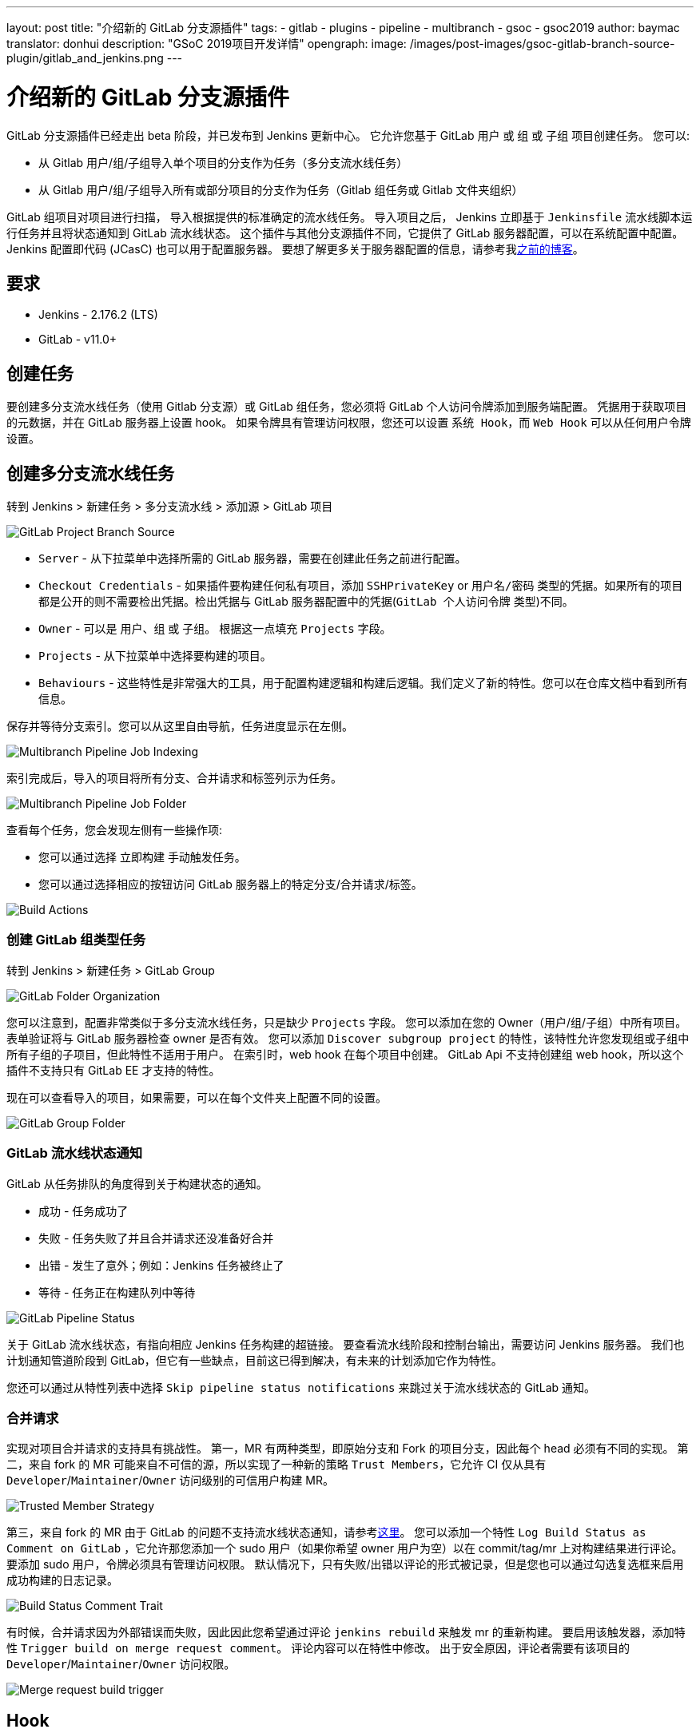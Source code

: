 ---
layout: post
title: "介绍新的 GitLab 分支源插件"
tags:
- gitlab
- plugins
- pipeline
- multibranch
- gsoc
- gsoc2019
author: baymac
translator: donhui
description: "GSoC 2019项目开发详情"
opengraph:
  image: /images/post-images/gsoc-gitlab-branch-source-plugin/gitlab_and_jenkins.png
---

= 介绍新的 GitLab 分支源插件

GitLab 分支源插件已经走出 beta 阶段，并已发布到 Jenkins 更新中心。
它允许您基于 GitLab `用户` 或 `组` 或 `子组` 项目创建任务。
您可以:

* 从 Gitlab 用户/组/子组导入单个项目的分支作为任务（多分支流水线任务）
* 从 Gitlab 用户/组/子组导入所有或部分项目的分支作为任务（Gitlab 组任务或 Gitlab 文件夹组织）

GitLab 组项目对项目进行扫描， 导入根据提供的标准确定的流水线任务。
导入项目之后， Jenkins 立即基于 `Jenkinsfile` 流水线脚本运行任务并且将状态通知到 GitLab 流水线状态。
这个插件与其他分支源插件不同，它提供了 GitLab 服务器配置，可以在系统配置中配置。
Jenkins 配置即代码 (JCasC) 也可以用于配置服务器。
要想了解更多关于服务器配置的信息，请参考我link:https://jenkins.io/blog/2019/06/29/phase-1-multibranch-pipeline-support-for-gitlab/[之前的博客]。

== 要求

* Jenkins - 2.176.2 (LTS)

* GitLab - v11.0+

== 创建任务

要创建多分支流水线任务（使用 Gitlab 分支源）或 GitLab 组任务，您必须将 GitLab 个人访问令牌添加到服务端配置。
凭据用于获取项目的元数据，并在 GitLab 服务器上设置 hook。
如果令牌具有管理访问权限，您还可以设置 `系统 Hook`，而 `Web Hook` 可以从任何用户令牌设置。

== 创建多分支流水线任务

转到 Jenkins > 新建任务 > 多分支流水线 > 添加源 > GitLab 项目

image::/images/post-images/gsoc-gitlab-branch-source-plugin/branch-source.png[GitLab Project Branch Source]

* `Server` - 从下拉菜单中选择所需的 GitLab 服务器，需要在创建此任务之前进行配置。

* `Checkout Credentials` - 如果插件要构建任何私有项目，添加 `SSHPrivateKey` or `用户名/密码` 类型的凭据。如果所有的项目都是公开的则不需要检出凭据。检出凭据与 GitLab 服务器配置中的凭据(`GitLab 个人访问令牌` 类型)不同。

* `Owner` - 可以是 `用户`、`组` 或 `子组`。 根据这一点填充 `Projects` 字段。

* `Projects` - 从下拉菜单中选择要构建的项目。

* `Behaviours` - 这些特性是非常强大的工具，用于配置构建逻辑和构建后逻辑。我们定义了新的特性。您可以在仓库文档中看到所有信息。

保存并等待分支索引。您可以从这里自由导航，任务进度显示在左侧。

image::/images/post-images/gsoc-gitlab-branch-source-plugin/multibranch-indexing.png[Multibranch Pipeline Job Indexing]

索引完成后，导入的项目将所有分支、合并请求和标签列示为任务。

image::/images/post-images/gsoc-gitlab-branch-source-plugin/multibranch-folder.png[Multibranch Pipeline Job Folder]

查看每个任务，您会发现左侧有一些操作项:

* 您可以通过选择 `立即构建` 手动触发任务。
* 您可以通过选择相应的按钮访问 GitLab 服务器上的特定分支/合并请求/标签。

image::/images/post-images/gsoc-gitlab-branch-source-plugin/icon-tag.png[Build Actions]

=== 创建 GitLab 组类型任务

转到 Jenkins > 新建任务 > GitLab Group

image::/images/post-images/gsoc-gitlab-branch-source-plugin/gitlab-group.png[GitLab Folder Organization]

您可以注意到，配置非常类似于多分支流水线任务，只是缺少 `Projects` 字段。
您可以添加在您的 Owner（用户/组/子组）中所有项目。
表单验证将与 GitLab 服务器检查 owner 是否有效。
您可以添加 `Discover subgroup project` 的特性，该特性允许您发现组或子组中所有子组的子项目，但此特性不适用于用户。
在索引时，web hook 在每个项目中创建。
GitLab Api 不支持创建组 web hook，所以这个插件不支持只有 GitLab EE 才支持的特性。

现在可以查看导入的项目，如果需要，可以在每个文件夹上配置不同的设置。

image::/images/post-images/gsoc-gitlab-branch-source-plugin/gitlab-group-folder.png[GitLab Group Folder]

=== GitLab 流水线状态通知

GitLab 从任务排队的角度得到关于构建状态的通知。

* 成功 - 任务成功了
* 失败 - 任务失败了并且合并请求还没准备好合并
* 出错 - 发生了意外；例如：Jenkins 任务被终止了
* 等待 - 任务正在构建队列中等待

image::/images/post-images/gsoc-gitlab-branch-source-plugin/pipeline-status.png[GitLab Pipeline Status]

关于 GitLab 流水线状态，有指向相应 Jenkins 任务构建的超链接。
要查看流水线阶段和控制台输出，需要访问 Jenkins 服务器。
我们也计划通知管道阶段到 GitLab，但它有一些缺点，目前这已得到解决，有未来的计划添加它作为特性。

您还可以通过从特性列表中选择 `Skip pipeline status notifications` 来跳过关于流水线状态的 GitLab 通知。

=== 合并请求

实现对项目合并请求的支持具有挑战性。
第一，MR 有两种类型，即原始分支和 Fork 的项目分支，因此每个 head 必须有不同的实现。
第二，来自 fork 的 MR 可能来自不可信的源，所以实现了一种新的策略 `Trust Members`，它允许 CI 仅从具有 `Developer`/`Maintainer`/`Owner` 访问级别的可信用户构建 MR。

image::/images/post-images/gsoc-gitlab-branch-source-plugin/trusted-members.png[Trusted Member Strategy]

第三，来自 fork 的 MR 由于 GitLab 的问题不支持流水线状态通知，请参考link:https://docs.gitlab.com/ee/ci/merge_request_pipelines/#important-notes-about-merge-requests-from-forked-projects[这里]。
您可以添加一个特性 `Log Build Status as Comment on GitLab` ，它允许那您添加一个 sudo 用户（如果你希望 owner 用户为空）以在 commit/tag/mr 上对构建结果进行评论。
要添加 sudo 用户，令牌必须具有管理访问权限。
默认情况下，只有失败/出错以评论的形式被记录，但是您也可以通过勾选复选框来启用成功构建的日志记录。

image::/images/post-images/gsoc-gitlab-branch-source-plugin/log-comment-trait.png[Build Status Comment Trait]

有时候，合并请求因为外部错误而失败，因此因此您希望通过评论 `jenkins rebuild` 来触发 mr 的重新构建。
要启用该触发器，添加特性 `Trigger build on merge request comment`。
评论内容可以在特性中修改。
出于安全原因，评论者需要有该项目的 `Developer`/`Maintainer`/`Owner` 访问权限。

image::/images/post-images/gsoc-gitlab-branch-source-plugin/build-trigger-trait.png[Merge request build trigger]

== Hook

如果在服务器配置中配置了 web hook，则在项目上自动创建 web hook。
请确保 web hook 通过 CSRF 过滤器。
Jenkins 监听 `/gitlab-webhook/post` 路径上的 web hook 。
GitLab 上 web hook 在以下事件上被触发：

* `Push Event` - 当提交或分支被推送时

* `Tag Event` - 当新标签被创建时

* `Merge Request Event` - 当合并请求被创建/更新

* `Note Event` - 当对合并请求进行评论时

如果令牌具有管理访问权限，还可以在 GitLab 服务器上设置系统 Hook。
在创建新项目时触发系统 hook，Jenkins 根据配置触发新项目的重新扫描，并在其上设置 web hook。
Jenkins 监听 `/gitlab-systemhook/post` 路径上你的系统 hook。
GitLab 上系统 hook 在 `Repository Update Events` 上被触发：

你也可以使用 `Override Hook Management mode` 特性来覆盖默认你的 hook 管理以及选择是否要使用不同的上下文（比如 Item）或完全禁用它。

image::/images/post-images/gsoc-gitlab-branch-source-plugin/override-hook.png[Override Hook Management]

== Job DSL 以及 JCasC

你可以使用 `Job DSL` 来创建任务。
下面有一个 Job DSL 脚本的示例：

[source, groovy]
----
organizationFolder('GitLab Organization Folder') {
    description("GitLab org folder created with Job DSL")
    displayName('My Project')
    // "Projects"
    organizations {
        gitLabSCMNavigator {
            projectOwner("baymac")
            credentialsId("i<3GitLab")
            serverName("gitlab-3214")
            // "Traits" ("Behaviours" in the GUI) that are "declarative-compatible"
            traits {
                subGroupProjectDiscoveryTrait() // discover projects inside subgroups
                gitLabBranchDiscovery {
                    strategyId(3) // discover all branches
                }
                originMergeRequestDiscoveryTrait {
                    strategyId(1) // discover MRs and merge them with target branch
                }
                gitLabTagDiscovery() // discover tags
            }
        }
    }
    // "Traits" ("Behaviours" in the GUI) that are NOT "declarative-compatible"
    // For some 'traits, we need to configure this stuff by hand until JobDSL handles it
    // https://issues.jenkins.io/browse/JENKINS-45504
    configure { 
        def traits = it / navigators / 'io.jenkins.plugins.gitlabbranchsource.GitLabSCMNavigator' / traits
        traits << 'io.jenkins.plugins.gitlabbranchsource.ForkMergeRequestDiscoveryTrait' {
            strategyId(2)
            trust(class: 'io.jenkins.plugins.gitlabbranchsource.ForkMergeRequestDiscoveryTrait$TrustPermission')
        }
    }
    // "Project Recognizers"
    projectFactories {
        workflowMultiBranchProjectFactory {
            scriptPath 'Jenkinsfile'
        }
    }
    // "Orphaned Item Strategy"
    orphanedItemStrategy {
        discardOldItems {
            daysToKeep(10)
            numToKeep(5)
        }
    }
    // "Scan Organization Folder Triggers" : 1 day
    // We need to configure this stuff by hand because JobDSL only allow 'periodic(int min)' for now
    triggers {
        periodicFolderTrigger {
            interval('1d')
        }
    }
}
----

你也可以使用 `JCasC` 从 Job DSL 脚本直接创建任务。示例请查看该插件link:https://github.com/jenkinsci/gitlab-branch-source-plugin/blob/develop/README.md[仓库]。

== 如何与我们谈论 bug 或新特性?

* 这个项目使用 link:https://issues.jenkins-ci.org/[Jenkins JIRA] 来跟踪问题。 你可以查看 link:https://issues.jenkins-ci.org/issues/?jql=project+%3D+JENKINS+AND+component+%3D+gitlab-branch-source-plugin[`gitlab-branch-source-plugin`] 组件下面的问题。

* 在 link:https://groups.google.com/forum/#!forum/jenkinsci-dev[开发者邮件列表]中发送你的邮件。

* 加入我们的 link:https://gitter.im/jenkinsci/gitlab-branch-source-plugin[Gitter channel]。

== 未来的工作

* 积极维护 `GitLab 分支源插件` 并从用户那里获取反馈以改进插件的用户体验。
* 扩展在 Blueocean 中对 GitLab 流水线的支持。

= 资源

* link:https://github.com/jenkinsci/gitlab-api-plugin[GitLab API 插件]
* link:https://wiki.jenkins.io/display/JENKINS/GitLab+API+Plugin[GitLab API 插件 Wiki]
* link:https://github.com/jenkinsci/gitlab-branch-source-plugin[GitLab 分支源插件]
* link:https://jenkins.io/projects/gsoc/2019/gitlab-support-for-multibranch-pipeline/[项目概要]
* link:https://go.cloudbees.com/docs/plugins/github-branch-source/[GitHub 分支源插件发布]

感谢 Jenkins 以及 Google 编程夏令营 :)
